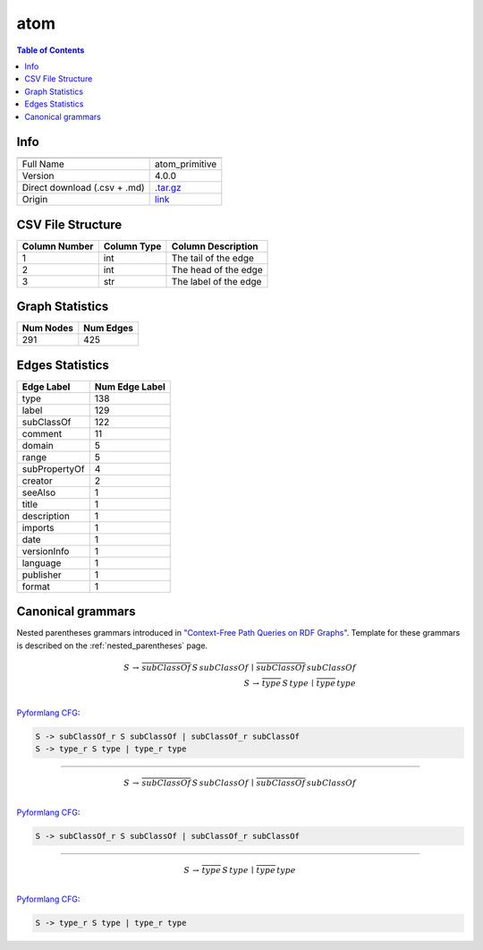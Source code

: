 .. _atom:

atom
====

.. contents:: Table of Contents

Info
----

.. list-table::
   :header-rows: 1

   * -
     -
   * - Full Name
     - atom_primitive
   * - Version
     - 4.0.0
   * - Direct download (.csv + .md)
     - `.tar.gz <https://cfpq-data.storage.yandexcloud.net/4.0.0/graph/atom.tar.gz>`_
   * - Origin
     - `link <http://ontology.dumontierlab.com/atom-primitive>`_


CSV File Structure
------------------

.. list-table::
   :header-rows: 1

   * - Column Number
     - Column Type
     - Column Description
   * - 1
     - int
     - The tail of the edge
   * - 2
     - int
     - The head of the edge
   * - 3
     - str
     - The label of the edge


Graph Statistics
----------------

.. list-table::
   :header-rows: 1

   * - Num Nodes
     - Num Edges
   * - 291
     - 425


Edges Statistics
----------------

.. list-table::
   :header-rows: 1

   * - Edge Label
     - Num Edge Label
   * - type
     - 138
   * - label
     - 129
   * - subClassOf
     - 122
   * - comment
     - 11
   * - domain
     - 5
   * - range
     - 5
   * - subPropertyOf
     - 4
   * - creator
     - 2
   * - seeAlso
     - 1
   * - title
     - 1
   * - description
     - 1
   * - imports
     - 1
   * - date
     - 1
   * - versionInfo
     - 1
   * - language
     - 1
   * - publisher
     - 1
   * - format
     - 1

Canonical grammars
------------------

Nested parentheses grammars introduced in `"Context-Free Path Queries on RDF Graphs" <https://arxiv.org/abs/1506.00743>`_.
Template for these grammars is described on the :ref:`nested_parentheses` page.

.. math::

   S \, \rightarrow \, \overline{subClassOf} \, S \, subClassOf \, \mid \, \overline{subClassOf} \, subClassOf \, \\
   S \, \rightarrow \, \overline{type} \, S \, type \, \mid \, \overline{type} \, type \, \\

`Pyformlang CFG <https://pyformlang.readthedocs.io/en/latest/modules/context_free_grammar.html>`_:

.. code-block:: python

   S -> subClassOf_r S subClassOf | subClassOf_r subClassOf
   S -> type_r S type | type_r type

----

.. math::

   S \, \rightarrow \, \overline{subClassOf} \, S \, subClassOf \, \mid \, \overline{subClassOf} \, subClassOf \, \\

`Pyformlang CFG <https://pyformlang.readthedocs.io/en/latest/modules/context_free_grammar.html>`_:

.. code-block:: python

   S -> subClassOf_r S subClassOf | subClassOf_r subClassOf

----

.. math::

   S \, \rightarrow \, \overline{type} \, S \, type \, \mid \, \overline{type} \, type \, \\

`Pyformlang CFG <https://pyformlang.readthedocs.io/en/latest/modules/context_free_grammar.html>`_:

.. code-block:: python

   S -> type_r S type | type_r type
